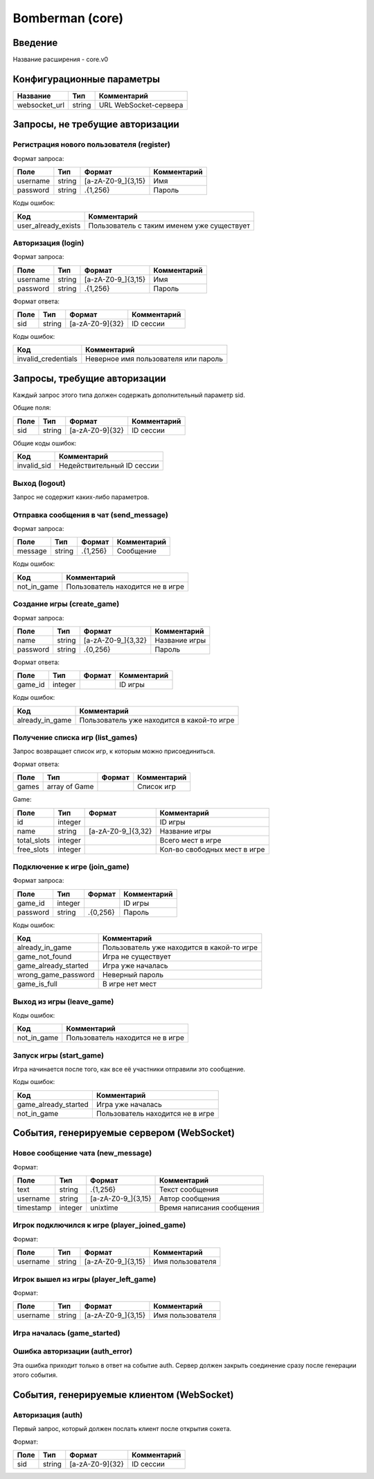 Bomberman (core)
================

.. |username_format| replace:: [a-zA-Z0-9\_]{3,15}
.. |password_format| replace:: .{1,256}
.. |sid_format| replace:: [a-zA-Z0-9]{32}
.. |chat_message_format| replace:: .{1,256}
.. |game_name_format| replace:: [a-zA-Z0-9\_]{3,32}

Введение
--------

Название расширения - core.v0


Конфигурационные параметры
--------------------------

+---------------+--------+-----------------------+
|    Название   |  Тип   |      Комментарий      |
+===============+========+=======================+
| websocket_url | string | URL WebSocket-сервера |
+---------------+--------+-----------------------+


Запросы, не требущие авторизации
--------------------------------

Регистрация нового пользователя (register)
^^^^^^^^^^^^^^^^^^^^^^^^^^^^^^^^^^^^^^^^^^

Формат запроса:

+----------+--------+-------------------+-------------+
|   Поле   |  Тип   |       Формат      | Комментарий |
+==========+========+===================+=============+
| username | string | |username_format| | Имя         |
+----------+--------+-------------------+-------------+
| password | string | |password_format| | Пароль      |
+----------+--------+-------------------+-------------+

Коды ошибок:

+---------------------+--------------------------------------------+
|         Код         |                Комментарий                 |
+=====================+============================================+
| user_already_exists | Пользователь с таким именем уже существует |
+---------------------+--------------------------------------------+


Авторизация (login)
^^^^^^^^^^^^^^^^^^^

Формат запроса:

+----------+--------+-------------------+-------------+
|   Поле   |  Тип   |       Формат      | Комментарий |
+==========+========+===================+=============+
| username | string | |username_format| | Имя         |
+----------+--------+-------------------+-------------+
| password | string | |password_format| | Пароль      |
+----------+--------+-------------------+-------------+

Формат ответа:

+------+--------+--------------+-------------+
| Поле |  Тип   |    Формат    | Комментарий |
+======+========+==============+=============+
| sid  | string | |sid_format| | ID сессии   |
+------+--------+--------------+-------------+

Коды ошибок:

+---------------------+--------------------------------------+
|         Код         |             Комментарий              |
+=====================+======================================+
| invalid_credentials | Неверное имя пользователя или пароль |
+---------------------+--------------------------------------+


Запросы, требущие авторизации
-----------------------------

Каждый запрос этого типа должен содержать дополнительный параметр sid.

Общие поля:

+------+--------+--------------+-------------+
| Поле |  Тип   |    Формат    | Комментарий |
+======+========+==============+=============+
| sid  | string | |sid_format| | ID сессии   |
+------+--------+--------------+-------------+

Общие коды ошибок:

+-------------+----------------------------+
|     Код     |        Комментарий         |
+=============+============================+
| invalid_sid | Недействительный ID сессии |
+-------------+----------------------------+


Выход (logout)
^^^^^^^^^^^^^^

Запрос не содержит каких-либо параметров.


Отправка сообщения в чат (send_message)
^^^^^^^^^^^^^^^^^^^^^^^^^^^^^^^^^^^^^^^

Формат запроса:

+---------+---------+-----------------------+-------------+
|   Поле  |   Тип   |         Формат        | Комментарий |
+=========+=========+=======================+=============+
| message | string  | |chat_message_format| | Сообщение   |
+---------+---------+-----------------------+-------------+

Коды ошибок:

+-------------+----------------------------------+
|     Код     |           Комментарий            |
+=============+==================================+
| not_in_game | Пользователь находится не в игре |
+-------------+----------------------------------+


Создание игры (create_game)
^^^^^^^^^^^^^^^^^^^^^^^^^^^

Формат запроса:

+----------+--------+--------------------+---------------+
|   Поле   |  Тип   |       Формат       |  Комментарий  |
+==========+========+====================+===============+
| name     | string | |game_name_format| | Название игры |
+----------+--------+--------------------+---------------+
| password | string | .{0,256}           | Пароль        |
+----------+--------+--------------------+---------------+

Формат ответа:

+---------+---------+----------+-------------+
|   Поле  |   Тип   |  Формат  | Комментарий |
+=========+=========+==========+=============+
| game_id | integer |          | ID игры     |
+---------+---------+----------+-------------+

Коды ошибок:

+----------------------+--------------------------------------------+
|         Код          |                Комментарий                 |
+======================+============================================+
| already_in_game      | Пользователь уже находится в какой-то игре |
+----------------------+--------------------------------------------+


Получение списка игр (list_games)
^^^^^^^^^^^^^^^^^^^^^^^^^^^^^^^^^

Запрос возвращает список игр, к которым можно присоединиться.

Формат ответа:

+-------+---------------+--------+-------------+
|  Поле |      Тип      | Формат | Комментарий |
+=======+===============+========+=============+
| games | array of Game |        | Список игр  |
+-------+---------------+--------+-------------+

Game:

+-------------+---------+--------------------+------------------------------+
|     Поле    |   Тип   |       Формат       |         Комментарий          |
+=============+=========+====================+==============================+
| id          | integer |                    | ID игры                      |
+-------------+---------+--------------------+------------------------------+
| name        | string  | |game_name_format| | Название игры                |
+-------------+---------+--------------------+------------------------------+
| total_slots | integer |                    | Всего мест в игре            |
+-------------+---------+--------------------+------------------------------+
| free_slots  | integer |                    | Кол-во свободных мест в игре |
+-------------+---------+--------------------+------------------------------+


Подключение к игре (join_game)
^^^^^^^^^^^^^^^^^^^^^^^^^^^^^^

Формат запроса:

+----------+---------+----------+-------------+
|   Поле   |   Тип   |  Формат  | Комментарий |
+==========+=========+==========+=============+
| game_id  | integer |          | ID игры     |
+----------+---------+----------+-------------+
| password | string  | .{0,256} | Пароль      |
+----------+---------+----------+-------------+

Коды ошибок:

+----------------------+--------------------------------------------+
|         Код          |                Комментарий                 |
+======================+============================================+
| already_in_game      | Пользователь уже находится в какой-то игре |
+----------------------+--------------------------------------------+
| game_not_found       | Игра не существует                         |
+----------------------+--------------------------------------------+
| game_already_started | Игра уже началась                          |
+----------------------+--------------------------------------------+
| wrong_game_password  | Неверный пароль                            |
+----------------------+--------------------------------------------+
| game_is_full         | В игре нет мест                            |
+----------------------+--------------------------------------------+


Выход из игры (leave_game)
^^^^^^^^^^^^^^^^^^^^^^^^^^

Коды ошибок:

+-------------+----------------------------------+
|     Код     |           Комментарий            |
+=============+==================================+
| not_in_game | Пользователь находится не в игре |
+-------------+----------------------------------+


Запуск игры (start_game)
^^^^^^^^^^^^^^^^^^^^^^^^

Игра начинается после того, как все её участники отправили это сообщение.

Коды ошибок:

+----------------------+----------------------------------+
|         Код          |           Комментарий            |
+======================+==================================+
| game_already_started | Игра уже началась                |
+----------------------+----------------------------------+
| not_in_game          | Пользователь находится не в игре |
+----------------------+----------------------------------+


События, генерируемые сервером (WebSocket)
------------------------------------------

Новое сообщение чата (new_message)
^^^^^^^^^^^^^^^^^^^^^^^^^^^^^^^^^^

Формат:

+-----------+---------+-----------------------+---------------------------+
|    Поле   |   Тип   |         Формат        |        Комментарий        |
+===========+=========+=======================+===========================+
| text      | string  | |chat_message_format| | Текст сообщения           |
+-----------+---------+-----------------------+---------------------------+
| username  | string  | |username_format|     | Автор сообщения           |
+-----------+---------+-----------------------+---------------------------+
| timestamp | integer | unixtime              | Время написания сообщения |
+-----------+---------+-----------------------+---------------------------+


Игрок подключился к игре (player_joined_game)
^^^^^^^^^^^^^^^^^^^^^^^^^^^^^^^^^^^^^^^^^^^^^

Формат:

+----------+--------+-------------------+------------------+
|   Поле   |  Тип   |       Формат      |   Комментарий    |
+==========+========+===================+==================+
| username | string | |username_format| | Имя пользователя |
+----------+--------+-------------------+------------------+


Игрок вышел из игры (player_left_game)
^^^^^^^^^^^^^^^^^^^^^^^^^^^^^^^^^^^^^^^^^^^^^

Формат:

+----------+--------+-------------------+------------------+
|   Поле   |  Тип   |       Формат      |   Комментарий    |
+==========+========+===================+==================+
| username | string | |username_format| | Имя пользователя |
+----------+--------+-------------------+------------------+


Игра началась (game_started)
^^^^^^^^^^^^^^^^^^^^^^^^^^^^


Ошибка авторизации (auth_error)
^^^^^^^^^^^^^^^^^^^^^^^^^^^^^^^

Эта ошибка приходит только в ответ на событие auth. Сервер должен закрыть соединение сразу после генерации этого события.


События, генерируемые клиентом (WebSocket)
------------------------------------------

Авторизация (auth)
^^^^^^^^^^^^^^^^^^

Первый запрос, который должен послать клиент после открытия сокета.

Формат:

+------+--------+--------------+-------------+
| Поле |  Тип   |    Формат    | Комментарий |
+======+========+==============+=============+
| sid  | string | |sid_format| | ID сессии   |
+------+--------+--------------+-------------+
